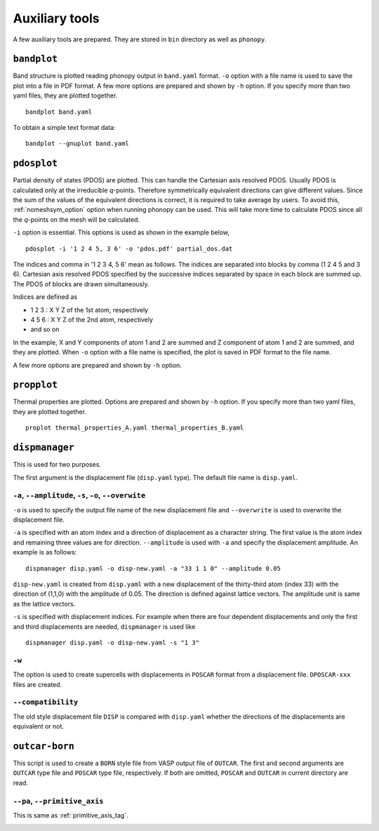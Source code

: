 .. _auxiliary_tools:

Auxiliary tools
===============

A few auxiliary tools are prepared. They are stored in ``bin``
directory as well as ``phonopy``.

.. _bandplot_tool:

``bandplot``
------------

Band structure is plotted reading phonopy output in ``band.yaml``
format. ``-o`` option with a file name is used to save the plot into a
file in PDF format. A few more options are prepared and shown by
``-h`` option. If you specify more than two yaml files, they are
plotted together.

::

   bandplot band.yaml

To obtain a simple text format data::

   bandplot --gnuplot band.yaml

.. _pdosplot_tool:

``pdosplot``
------------

Partial density of states (PDOS) are plotted. This can handle the
Cartesian axis resolved PDOS. Usually PDOS is calculated only at the
irreducible *q*-points. Therefore symmetrically equivalent directions
can give different values. Since the sum of the values of the
equivalent directions is correct, it is required to take average by
users. To avoid this, :ref:`nomeshsym_option` option
when running phonopy can be used. This will take more time to
calculate PDOS since all the *q*-points on the mesh will be
calculated.

``-i`` option is
essential. This options is used as shown in the example below,

::
   
   pdosplot -i '1 2 4 5, 3 6' -o 'pdos.pdf' partial_dos.dat

The indices and comma in '1 2 3 4, 5 6' mean as follows. The indices are separated into
blocks by comma (1 2 4 5 and 3 6). Cartesian axis resolved PDOS specified by the
successive indices separated by space in each block are summed up. The
PDOS of blocks are drawn simultaneously.

Indices are defined as 

- 1 2 3 : X Y Z of the 1st atom, respectively
- 4 5 6 : X Y Z of the 2nd atom, respectively
- and so on

In the example, X and Y components of atom 1 and 2 are summed and Z
component of atom 1 and 2 are summed, and they are plotted. When
``-o`` option with a file name is specified, the plot is saved
in PDF format to the file name.

A few more options are prepared and shown by ``-h`` option.

.. _propplot_tool:

``propplot``
------------

Thermal properties are plotted. Options are prepared and shown by
``-h`` option. If you specify more than two yaml files, they are
plotted together.

::

   proplot thermal_properties_A.yaml thermal_properties_B.yaml

.. ``tdplot``
.. ------------

.. Mean square displacements are plotted. Options are prepared and shown by
.. ``-h`` option. ``-i`` option may be important, which works such like
.. that of pdosplot.

.. ::

..    tdplot -i '1 2 4 5, 3 6' -o 'td.pdf' thermal_displacements.yaml

.. _dispmanager_tool:

``dispmanager``
----------------

This is used for two purposes.

The first argument is the displacement file (``disp.yaml`` type). The
default file name is ``disp.yaml``.

``-a``, ``--amplitude``, ``-s``, ``-o``, ``--overwite`` 
^^^^^^^^^^^^^^^^^^^^^^^^^^^^^^^^^^^^^^^^^^^^^^^^^^^^^^^^^

``-o`` is used to specify the output file name of the new displacement
file and ``--overwrite`` is used to overwrite the displacement file.

``-a`` is specified with an atom index and a direction of displacement
as a character string. The first value is the atom index and remaining
three values are for direction. ``--amplitude`` is used with ``-a``
and specify the displacement amplitude. An example is as follows:

::

   dispmanager disp.yaml -o disp-new.yaml -a "33 1 1 0" --amplitude 0.05

``disp-new.yaml`` is created from ``disp.yaml`` with a new
displacement of the thirty-third atom (index 33) with the direction of
(1,1,0) with the amplitude of 0.05. The direction is defined against
lattice vectors. The amplitude unit is same as the lattice vectors.

``-s`` is specified with displacement indices. For example when there
are four dependent displacements and only the first and third
displacements are needed, ``dispmanager`` is used like

::

   dispmanager disp.yaml -o disp-new.yaml -s "1 3"

``-w``
^^^^^^^

The option is used to create supercells with displacements in
``POSCAR`` format from a displacement file. ``DPOSCAR-xxx`` files are
created.

``--compatibility``
^^^^^^^^^^^^^^^^^^^^

The old style displacement file ``DISP`` is compared with
``disp.yaml`` whether the directions of the displacements are
equivalent or not.


``outcar-born``
----------------

This script is used to create a ``BORN`` style file from VASP output
file of ``OUTCAR``.  The first and second arguments are ``OUTCAR``
type file and ``POSCAR`` type file, respectively. If both are omitted,
``POSCAR`` and ``OUTCAR`` in current directory are read.

``--pa``, ``--primitive_axis``
^^^^^^^^^^^^^^^^^^^^^^^^^^^^^^^

This is same as :ref:`primitive_axis_tag`.


.. |sflogo| image:: http://sflogo.sourceforge.net/sflogo.php?group_id=161614&type=1
            :target: http://sourceforge.net

|sflogo|
